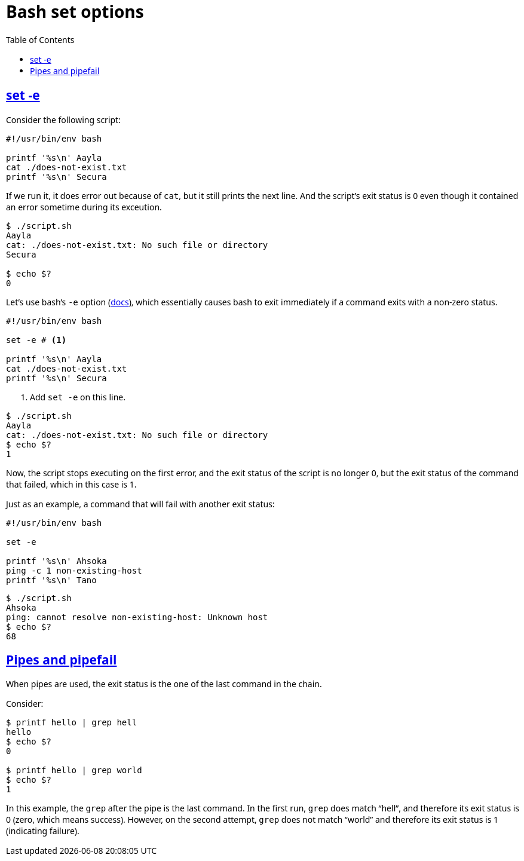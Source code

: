 = Bash set options
:page-tags: bash set option
:favicon: https://fernandobasso.dev/cmdline.png
:icons: font
:sectlinks:
:sectnums!:
:toclevels: 6
:toc: left
:source-highlighter: highlight.js
:stem: latexmath
ifdef::env-github[]
:tip-caption: :bulb:
:note-caption: :information_source:
:important-caption: :heavy_exclamation_mark:
:caution-caption: :fire:
:warning-caption: :warning:
endif::[]

== set -e

Consider the following script:

[source,bash]
----
#!/usr/bin/env bash

printf '%s\n' Aayla
cat ./does-not-exist.txt
printf '%s\n' Secura
----

If we run it, it does error out because of `cat`, but it still prints the next line.
And the script's exit status is 0 even though it contained an error sometime during its exceution.

[source,text]
----
$ ./script.sh
Aayla
cat: ./does-not-exist.txt: No such file or directory
Secura

$ echo $?
0
----

Let's use bash's `-e` option (link:https://www.gnu.org/savannah-checkouts/gnu/bash/manual/bash.html#The-Set-Builtin[docs^]), which essentially causes bash to exit immediately if a command exits with a non-zero status.

[source,bash]
----
#!/usr/bin/env bash

set -e # <1>

printf '%s\n' Aayla
cat ./does-not-exist.txt
printf '%s\n' Secura
----

<1> Add `set -e` on this line.

[source,text]
----
$ ./script.sh
Aayla
cat: ./does-not-exist.txt: No such file or directory
$ echo $?
1
----

Now, the script stops executing on the first error, and the exit status of the script is no longer 0, but the exit status of the command that failed, which in this case is 1.

Just as an example, a command that will fail with another exit status:

[source,bash]
----
#!/usr/bin/env bash

set -e

printf '%s\n' Ahsoka
ping -c 1 non-existing-host
printf '%s\n' Tano
----

[source,text]
----
$ ./script.sh
Ahsoka
ping: cannot resolve non-existing-host: Unknown host
$ echo $?
68
----

== Pipes and pipefail

When pipes are used, the exit status is the one of the last command in the chain.

Consider:

[source,bash]
----
$ printf hello | grep hell
hello
$ echo $?
0

$ printf hello | grep world
$ echo $?
1
----

In this example, the `grep` after the pipe is the last command.
In the first run, `grep` does match “hell”, and therefore its exit status is 0 (zero, which means success).
However, on the second attempt, `grep` does not match “world” and therefore its exit status is 1 (indicating failure).


++++
<style type="text/css" rel="stylesheet">
body {
  font-family: Ubuntu, 'Noto Sans', 'Open Sans', Helvetica, Arial;
}

.hljs-comment,
pre.pygments .tok-c1 {
  font-style: normal;
}
</style>
++++
